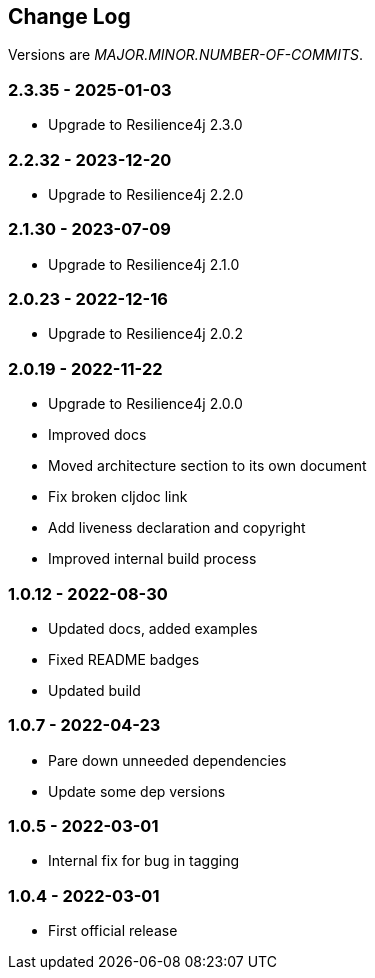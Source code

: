 
== Change Log

Versions are _MAJOR.MINOR.NUMBER-OF-COMMITS_.

=== 2.3.35 - 2025-01-03

* Upgrade to Resilience4j 2.3.0

=== 2.2.32 - 2023-12-20

* Upgrade to Resilience4j 2.2.0

=== 2.1.30 - 2023-07-09

* Upgrade to Resilience4j 2.1.0

=== 2.0.23 - 2022-12-16

* Upgrade to Resilience4j 2.0.2

=== 2.0.19 - 2022-11-22

* Upgrade to Resilience4j 2.0.0
* Improved docs
* Moved architecture section to its own document
* Fix broken cljdoc link
* Add liveness declaration and copyright
* Improved internal build process

=== 1.0.12 - 2022-08-30

* Updated docs, added examples
* Fixed README badges
* Updated build

=== 1.0.7 - 2022-04-23

* Pare down unneeded dependencies
* Update some dep versions

=== 1.0.5 - 2022-03-01

* Internal fix for bug in tagging

=== 1.0.4 - 2022-03-01

* First official release

